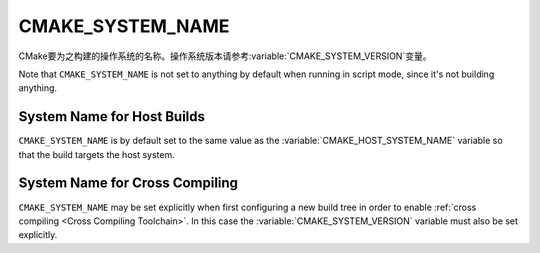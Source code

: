 CMAKE_SYSTEM_NAME
-----------------

CMake要为之构建的操作系统的名称。操作系统版本请参考\ :variable:`CMAKE_SYSTEM_VERSION`\
变量。

Note that ``CMAKE_SYSTEM_NAME`` is not set to anything by default when running
in script mode, since it's not building anything.

System Name for Host Builds
^^^^^^^^^^^^^^^^^^^^^^^^^^^

``CMAKE_SYSTEM_NAME`` is by default set to the same value as the
:variable:`CMAKE_HOST_SYSTEM_NAME` variable so that the build
targets the host system.

System Name for Cross Compiling
^^^^^^^^^^^^^^^^^^^^^^^^^^^^^^^

``CMAKE_SYSTEM_NAME`` may be set explicitly when first configuring a new build
tree in order to enable :ref:`cross compiling <Cross Compiling Toolchain>`.
In this case the :variable:`CMAKE_SYSTEM_VERSION` variable must also be
set explicitly.

